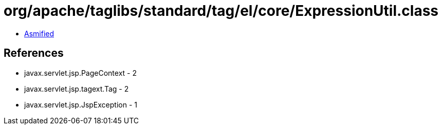 = org/apache/taglibs/standard/tag/el/core/ExpressionUtil.class

 - link:ExpressionUtil-asmified.java[Asmified]

== References

 - javax.servlet.jsp.PageContext - 2
 - javax.servlet.jsp.tagext.Tag - 2
 - javax.servlet.jsp.JspException - 1
